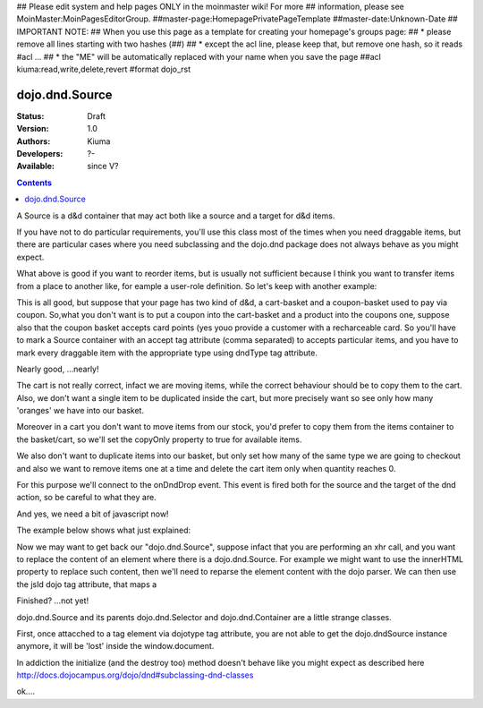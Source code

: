 ## Please edit system and help pages ONLY in the moinmaster wiki! For more
## information, please see MoinMaster:MoinPagesEditorGroup.
##master-page:HomepagePrivatePageTemplate
##master-date:Unknown-Date
## IMPORTANT NOTE:
## When you use this page as a template for creating your homepage's groups page:
##  * please remove all lines starting with two hashes (##)
##  * except the acl line, please keep that, but remove one hash, so it reads #acl ...
##  * the "ME" will be automatically replaced with your name when you save the page
##acl kiuma:read,write,delete,revert
#format dojo_rst

dojo.dnd.Source
===============

:Status: Draft
:Version: 1.0
:Authors: Kiuma
:Developers: ?-
:Available: since V?

.. contents::
    :depth: 2

A Source is a d&d container that may act both like a source and a target for d&d items.

If you have not to do particular requirements, you'll use this class most of the times when you need draggable items, but there are particular cases where you need subclassing and the dojo.dnd package does not always behave as you might expect.

.. codeviewer::

  <style type="text/css">
     .dndContainer {
        border: 1px solid gray;
        width: 120px;
        padding: 3px;
        height: 200px;
     }
  </style> 
  <script type="text/javascript">
    dojo.require("dojo.dnd.Source");
  </script>
  <div class="dndContainer" dojoType="dojo.dnd.Source">
    <div class="dojoDndItem">item1</div>
    <div class="dojoDndItem">item2</div>
    <div class="dojoDndItem">item3</div>
  </div>

What above is good if you want to reorder items, but is usually not sufficient because I think you want to transfer items from a place to another like, for eample a user-role definition.
So let's keep with another example:

.. codeviewer::

  <style type="text/css">
     fieldset.dndContainer {
        border: 1px solid gray;
        width: 120px;
        padding: 3px;
        height: 200px;
        position: relative;
        float: left;
        margin-right: 5px;
     }
  </style> 
  <script type="text/javascript">
    dojo.require("dojo.dnd.Source");
  </script>
  <div class="userRoleContainer"
    <fieldset class="dndContainer availableRoles" dojoType="dojo.dnd.Source">
      <legend>Available roles</legend>
      <div class="dojoDndItem">admin</div>
      <div class="dojoDndItem">guest</div>
      <div class="dojoDndItem">publisher</div>
    </fieldset>
    <fieldset class="dndContainer assignedRoles" dojoType="dojo.dnd.Source">
      <legend>Assigned roles</legend>
      <div class="dojoDndItem">user</div>
    </fieldset>
  </div>

This is all good, but suppose that your page has two kind of d&d, a cart-basket and a coupon-basket used to pay via coupon.
So,what you don't want is to put a coupon into the cart-basket and a product into the coupons one, suppose also that the coupon basket accepts card points (yes youo provide a customer with a recharceable card.
So you'll have to mark a Source container with an accept tag attribute (comma separated) to accepts particular items, and you have to mark every draggable item with the appropriate type using dndType tag attribute.

.. codeviewer::

  <style type="text/css">
     fieldset.dndContainer {
        border: 1px solid gray;
        width: 120px;
        padding: 3px;
        height: 200px;
        position: relative;
        float: left;
        margin-right: 5px;
     }
     .paymentContainer {
       position: relative;
       float: left;
       margin-left: 50px;
     }
  </style> 
  <script type="text/javascript">
    dojo.require("dojo.dnd.Source");
  </script>
  <div class="cartContainer"
    <fieldset class="dndContainer products" dojoType="dojo.dnd.Source" accept="product">
      <legend>Items</legend>
      <div class="dojoDndItem" dndType="product">apple</div>
      <div class="dojoDndItem" dndType="product">pear</div>
      <div class="dojoDndItem" dndType="product">orange</div>
    </fieldset>
    <fieldset class="dndContainer basket" dojoType="dojo.dnd.Source" accept="product">
      <legend>Cart</legend>
    </fieldset>
  </div>
  <div class="paymentContainer"
    <fieldset class="dndContainer couponsAndPoints" dojoType="dojo.dnd.Source" accept="coupon, point">
      <legend>Items</legend>
      <div class="dojoDndItem" dndType="coupon">$ 10.00</div>
      <div class="dojoDndItem" dndType="coupon">$ 5.00</div>
      <div class="dojoDndItem" dndType="point">1 points ($ 1.00)</div>
      <div class="dojoDndItem" dndType="point">2 points ($ 2.00)</div>
    </fieldset>
    <fieldset class="dndContainer basketPoints" dojoType="dojo.dnd.Source" accept="coupon, point">
      <legend>Payment basket</legend>
    </fieldset>
  </div>

Nearly good, ...nearly! 

The cart is not really correct, infact we are moving items, while the correct behaviour should be to copy them to the cart. Also, we don't want a single item to be duplicated inside the cart, but more precisely want so see only how many 'oranges' we have into our basket.

Moreover in a cart you don't want to move items from our stock, you'd prefer to copy them from the items container to the basket/cart, so we'll set the copyOnly property to true for available items.

We also don't want to duplicate items into our basket, but only set how many of the same type we are going to checkout and also we want to remove items one at a time and delete the cart item only when quantity reaches 0.

For this purpose we'll connect to the onDndDrop event.
This event is fired both for the source and the target of the dnd action, so be careful to what they are.

And yes, we need a bit of javascript now!

The example below shows what just explained:

.. codeviewer::

  <style type="text/css">
     fieldset.dndContainer {
        border: 1px solid gray;
        width: 120px;
        padding: 3px;
        height: 200px;
        position: relative;
        float: left;
        margin-right: 5px;
     }
     .paymentContainer {
       position: relative;
       float: left;
       margin-left: 50px;
     }
  </style> 
  <script type="text/javascript">
    dojo.require("dojo.dnd.Source");
  </script>
  <div class="cartContainer"
    <fieldset id="items" class="dndContainer products" dojoType="dojo.dnd.Source" accept="cartItem" copyOnly="true">
      <script type="dojo/connect" event="onDndDrop" args="source, nodes, copy, target">
          var basket = dojo.byId('basket'); 
          if ((target != source) && (target.node.id == 'items')) {
              dojo.forEach(nodes, function(node){
                var nodeTitle = node.title;
                var basketItemsToRemove = dojo.query('[title=' + nodeTitle + ']', target.node);
                var removeItemSize = basketItemsToRemove.length;
                var basketItem = dojo.query('[title=' + nodeTitle + ']', basket)[0];
                for(var i = removeItemSize-1;i>=0;i--){                 
                  if (dojo.attr(basketItemsToRemove[i], 'quantity') != '0') {
                    basketItemsToRemove[i].parentNode.removeChild(basketItemsToRemove[i]);                    
                    target.delItem(node.id);
                    dojo.attr(basketItem, 'quantity', parseInt(dojo.attr(basketItem, 'quantity')) -1);
                    dojo.forEach(dojo.query('span', basketItem), function(qt) {                   
                      qt.innerHTML = dojo.attr(basketItem, 'quantity');
                    });
                    if (dojo.attr(basketItem, 'quantity') == '0') {
                      basketItem.parentNode.removeChild(basketItem);
                    }
                  }
                }
              });
            
          }
      </script>
      <legend>Stock items</legend>
      <div dndType="cartItem" class="dojoDndItem" title="orange" quantity="0"><span class="quantity"></span> orange</div>
      <div dndType="cartItem" class="dojoDndItem" title="apple" quantity="0"><span class="quantity"></span> apple</div>
      <div dndType="cartItem" class="dojoDndItem" title="pear" quantity="0"><span class="quantity"></span> pear</div>
    </fieldset>
    <fieldset id="basket" class="dndContainer basket" dojoType="dojo.dnd.Source" accept="cartItem" copyOnly="true">
      <script type="dojo/connect" event="onDndDrop" args="source, nodes, copy, target">
          var basket = dojo.byId('basket');  
          if ((target != source) && (target.node.id == 'basket')) { 
              dojo.forEach(nodes, function(node){
                var nodeTitle = node.title;
                var nodeId = node.id;              
                var basketItems = dojo.query('[title=' + nodeTitle + ']', basket);
                
                if ( basketItems.length == 1) {
                  dojo.forEach(dojo.query('.quantity', basketItems[0]), function(qt) {                    
                      qt.innerHTML = 1;                    
                      dojo.attr(basketItems[0], 'quantity', qt.innerHTML);
                  });                    
                } else {                
                  var basketItemsToRemove = dojo.query('[title=' + nodeTitle + ']', basket);
                  var addItemSize = basketItemsToRemove.length;
                  var incSize = 0;
                  var currentItem = null;   
                  for(var i = addItemSize-1;i>=0;i--){                  
                    if (dojo.attr(basketItemsToRemove[i], 'quantity') == '0') {
                      basketItemsToRemove[i].parentNode.removeChild(basketItemsToRemove[i]);
                      incSize++;
                      target.delItem(node.id);
                    } else {
                      currentItem = basketItemsToRemove[i];
                    }
                  }
                   if (currentItem) {
                    dojo.attr(currentItem, 'quantity', parseInt(dojo.attr(currentItem, 'quantity')) + incSize);
                    dojo.forEach(dojo.query('span', currentItem), function(qt) {                    
                       qt.innerHTML = dojo.attr(currentItem, 'quantity');
                    });
                  }                                  
                }            
              });            
          } 
        </script>
      <legend>Cart</legend>
    </fieldset>
  </div>
  <div class="paymentContainer"
    <fieldset class="dndContainer couponsAndPoints" dojoType="dojo.dnd.Source" accept="coupon, point">
      <legend>Cart</legend>
      <div class="dojoDndItem" dndType="coupon">$ 10.00</div>
      <div class="dojoDndItem" dndType="coupon">$ 5.00</div>
      <div class="dojoDndItem" dndType="point">1 points ($ 1.00)</div>
      <div class="dojoDndItem" dndType="point">2 points ($ 2.00)</div>
    </fieldset>
    <fieldset class="dndContainer basketPoints" dojoType="dojo.dnd.Source" accept="coupon, point">
      <legend>Payment basket</legend>
    </fieldset>
  </div>


Now we may want to get back our "dojo.dnd.Source", suppose infact that you are performing an xhr call, and you want to replace the content of an element where there is a dojo.dnd.Source.
For example we might want to use the innerHTML property to replace such content, then we'll need to reparse the element content with the dojo parser. We can then use the jsId dojo tag attribute, that maps a 



Finished? ...not yet!

dojo.dnd.Source and its parents dojo.dnd.Selector and dojo.dnd.Container are a little strange classes.

First, once attacched to a tag element via dojotype tag attribute, you are not able to get the dojo.dndSource instance anymore, it will be 'lost'
inside the window.document.

In addiction the initialize (and the destroy too) method doesn't behave like you might expect as described here http://docs.dojocampus.org/dojo/dnd#subclassing-dnd-classes

.. cv-compound::
 
  .. cv:: javascript

    <script type="text/javascript">
    dojo.require('dijit.form.Button');
 
    </script>

  .. cv:: html
    
    <div id="numberDragging">      
      <div onclick="alert(sample);">show sample</div> 
      <div dojotype='dijit.form.Button' onclick='sample.updateNumberDragging()'>Generate random content</div>
    </div>

ok....
